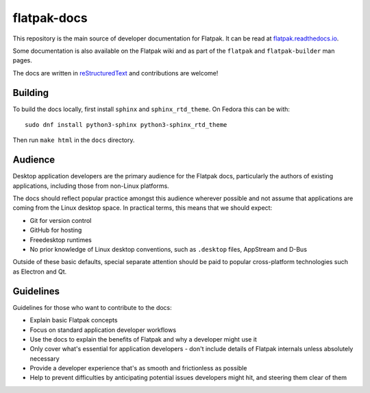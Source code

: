 flatpak-docs
============

This repository is the main source of developer documentation for Flatpak. It can be read at `flatpak.readthedocs.io <http://flatpak.readthedocs.io/>`_.

Some documentation is also available on the Flatpak wiki and as part of the ``flatpak`` and ``flatpak-builder`` man pages.

The docs are written in `reStructuredText <http://www.sphinx-doc.org/rest.html>`_ and contributions are welcome!

Building
--------

To build the docs locally, first install ``sphinx`` and ``sphinx_rtd_theme``.
On Fedora this can be with::

  sudo dnf install python3-sphinx python3-sphinx_rtd_theme

Then run ``make html`` in the ``docs`` directory.

Audience
--------

Desktop application developers are the primary audience for the Flatpak docs, particularly the authors of existing applications, including those from non-Linux platforms.

The docs should reflect popular practice amongst this audience wherever possible and not assume that applications are coming from the Linux desktop space. In practical terms, this means that we should expect:

- Git for version control
- GitHub for hosting
- Freedesktop runtimes
- No prior knowledge of Linux desktop conventions, such as ``.desktop`` files, AppStream and D-Bus

Outside of these basic defaults, special separate attention should be paid to popular cross-platform technologies such as Electron and Qt.

Guidelines
----------

Guidelines for those who want to contribute to the docs:

- Explain basic Flatpak concepts
- Focus on standard application developer workflows
- Use the docs to explain the benefits of Flatpak and why a developer might use it
- Only cover what's essential for application developers - don't include details of Flatpak internals unless absolutely necessary
- Provide a developer experience that's as smooth and frictionless as possible
- Help to prevent difficulties by anticipating potential issues developers might hit, and steering them clear of them 
